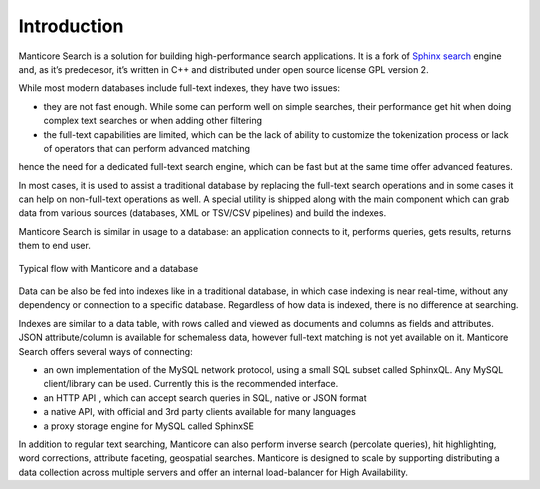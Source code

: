 Introduction
============

Manticore Search is a solution for building high-performance search applications. It is a fork of `Sphinx search <http://www.sphinxsearch.com>`__ engine and, as it’s predecesor, it’s written in C++ and distributed under open source license GPL version 2.

While most modern databases include full-text indexes, they have two issues:

* they are not fast enough. While some can perform well on simple searches, their performance get hit when doing complex text searches or when adding other filtering
* the full-text capabilities are limited, which can be the lack of ability to customize the tokenization process or lack of operators that can perform advanced matching

hence the need for a dedicated full-text search engine, which can be fast but at the same time offer advanced features.

In most cases, it is used to assist a traditional database by replacing the full-text search operations and in some cases it can help on non-full-text operations as well. A special utility is shipped along with the main component which can grab data from various sources (databases, XML or TSV/CSV pipelines) and build the indexes.

Manticore Search is similar in usage to a database: an application connects to it, performs queries, gets results, returns them to end user.

.. figure:: images/manticore_database_flow_1.png
   :scale: 50 %
   :align: center
   :alt: Typical flow
   
   Typical flow with Manticore and a database

Data can be also be fed into indexes like in a traditional database, in which case indexing is near real-time, without any dependency or connection to a specific database. Regardless of how data is indexed, there is no difference at searching.

Indexes are similar to a data table, with rows called and viewed as documents and columns as fields and attributes. JSON attribute/column is available for schemaless data, however full-text matching is not yet available on it. Manticore Search offers several ways of connecting:

* an own implementation of the MySQL network protocol, using a small SQL subset called SphinxQL. Any MySQL client/library can be used. Currently this is the recommended interface.
* an HTTP API , which can accept search queries in SQL, native or JSON format
* a native API, with official and 3rd party clients available for many languages
* a proxy storage engine for MySQL called SphinxSE

In addition to regular text searching, Manticore can also perform inverse search (percolate queries), hit highlighting, word corrections, attribute faceting, geospatial searches. Manticore is designed to scale by supporting distributing a data collection across multiple servers and offer an internal load-balancer for High Availability.
